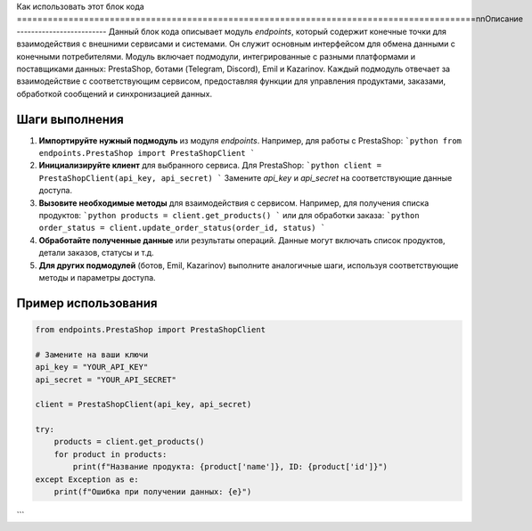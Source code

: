 Как использовать этот блок кода
=========================================================================================\n\nОписание
-------------------------
Данный блок кода описывает модуль `endpoints`, который содержит конечные точки для взаимодействия с внешними сервисами и системами. Он служит основным интерфейсом для обмена данными с конечными потребителями.  Модуль включает подмодули, интегрированные с разными платформами и поставщиками данных: PrestaShop, ботами (Telegram, Discord), Emil и Kazarinov.  Каждый подмодуль отвечает за взаимодействие с соответствующим сервисом, предоставляя функции для управления продуктами, заказами, обработкой сообщений и синхронизацией данных.

Шаги выполнения
-------------------------
1. **Импортируйте нужный подмодуль** из модуля `endpoints`. Например, для работы с PrestaShop:
   ```python
   from endpoints.PrestaShop import PrestaShopClient
   ```

2. **Инициализируйте клиент** для выбранного сервиса.  Для PrestaShop:
   ```python
   client = PrestaShopClient(api_key, api_secret)
   ```
   Замените `api_key` и `api_secret` на соответствующие данные доступа.

3. **Вызовите необходимые методы** для взаимодействия с сервисом. Например, для получения списка продуктов:
   ```python
   products = client.get_products()
   ```
   или для обработки заказа:
   ```python
   order_status = client.update_order_status(order_id, status)
   ```

4. **Обработайте полученные данные** или результаты операций.  Данные могут включать список продуктов, детали заказов, статусы и т.д.

5. **Для других подмодулей** (ботов, Emil, Kazarinov) выполните аналогичные шаги, используя соответствующие методы и параметры доступа.

Пример использования
-------------------------
.. code-block:: python

    from endpoints.PrestaShop import PrestaShopClient

    # Замените на ваши ключи
    api_key = "YOUR_API_KEY"
    api_secret = "YOUR_API_SECRET"

    client = PrestaShopClient(api_key, api_secret)

    try:
        products = client.get_products()
        for product in products:
            print(f"Название продукта: {product['name']}, ID: {product['id']}")
    except Exception as e:
        print(f"Ошибка при получении данных: {e}")
```